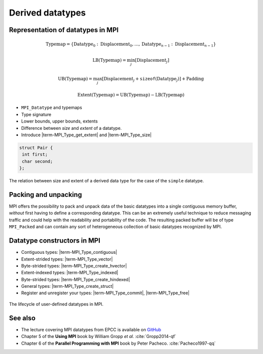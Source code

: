 .. _derived-datatypes:


Derived datatypes
=================

.. questions::

   - How can you reduce the number of messages sent and received?
   - How can you use your own derived datatypes as content of messages?

.. objectives::

   - Understand how MPI handles datatypes.
   - Learn to send and receive composite messages
   - Learn how to represent homogeneous collections as MPI messages. |term-MPI_Type_contiguous|, |term-MPI_Type_vector|, |term-MPI_Type_indexed|
   - Learn how to represent your own derived datatypes as MPI messages with |term-MPI_Type_create_struct| and |term-MPI_Type_commit|


Representation of datatypes in MPI
----------------------------------

.. math::

   \textrm{Typemap} = \{ \textrm{Datatype}_{0}: \textrm{Displacement}_{0}, \ldots, \textrm{Datatype}_{n-1}: \textrm{Displacement}_{n-1} \}


.. math::

   \textrm{LB}(\textrm{Typemap}) = \min_{j}[\textrm{Displacement}_{j}]

.. math::

   \textrm{UB}(\textrm{Typemap}) = \max_{j}[\textrm{Displacement}_{j} + \texttt{sizeof}(\textrm{Datatype}_{j})] + \textrm{Padding}

.. math::

   \textrm{Extent}(\textrm{Typemap}) = \textrm{UB}(\textrm{Typemap}) - \textrm{LB}(\textrm{Typemap})


- ``MPI_Datatype`` and typemaps
- Type signature
- Lower bounds, upper bounds, extents
- Difference between *size* and *extent* of a datatype.
- Introduce |term-MPI_Type_get_extent| and |term-MPI_Type_size|



.. code-block:: c

   struct Pair {
    int first;
    char second;
   };

.. figure:: img/sample-image.png
   :align: center
   :class: with-border

   The relation between size and extent of a derived data type for the case of the ``simple`` datatype.

.. todo::

   - Draw diagram showing how to calculate the extent from a typemap.
   - Type-along showing how to get extent and size of basis datatypes.

.. typealong:: Extents and sizes

   .. code-block:: c

      int LB = ... ;

Packing and unpacking
---------------------

MPI offers the possibility to pack and unpack data of the basic datatypes into a
single contiguous memory buffer, *without* first having to define a
corresponding datatype.
This can be an extremely useful technique to reduce messaging traffic and could
help with the readability and portability of the code.
The resulting packed buffer will be of type ``MPI_Packed`` and can contain any
sort of heterogeneous collection of basic datatypes recognized by MPI.


.. figure:: img/E01-pack_unpack.svg
   :align: center


.. signature:: |term-MPI_Pack|

   Pack data in a message. The message is in contiguous memory.

   .. code-block:: c

      int MPI_Pack(const void *inbuf,
                   int incount,
                   MPI_Datatype datatype,
                   void *outbuf,
                   int outsize,
                   int *position,
                   MPI_Comm comm)

.. parameters::

   ``inbuf``
     Blaa
   ``incount``
     Blaa
   ``datatype``
     Blaa
   ``outbuf``
     Blaa
   ``outsize``
     Blaa
   ``position``
     Blaa
   ``comm``
     Blaa

.. signature:: |term-MPI_Unpack|

   Unpack a message to data in contiguous memory.

   .. code-block:: c

      int MPI_Unpack(const void *inbuf,
                     int insize,
                     int *position,
                     void *outbuf,
                     int outcount,
                     MPI_Datatype datatype,
                     MPI_Comm comm)

.. parameters::

   ``inbuf``
     Blaa
   ``incount``
     Blaa
   ``datatype``
     Blaa
   ``outbuf``
     Blaa
   ``outsize``
     Blaa
   ``position``
     Blaa
   ``comm``
     Blaa

.. todo::

   - pack/unpack send your address. Gotchas: strings need to be statically sized and the size sent separately!

Datatype constructors in MPI
----------------------------

- Contiguous types: |term-MPI_Type_contiguous|
- Extent-strided types: |term-MPI_Type_vector|
- Byte-strided types: |term-MPI_Type_create_hvector|
- Extent-indexed types: |term-MPI_Type_indexed|
- Byte-strided types: |term-MPI_Type_create_hindexed|
- General types: |term-MPI_Type_create_struct|
- Register and unregister your types: |term-MPI_Type_commit|, |term-MPI_Type_free|


.. figure:: img/E01-type-life-cycle.svg
   :align: center

   The lifecycle of user-defined datatypes in MPI.


.. todo::

   - Draw diagram showing how new types are created and used: any of the type constuctors, |term-MPI_Type_commit|, use, |term-MPI_Type_free|
   - Type-along showing how to declare and use a contiguous type.
   - Type-along showing the use and meaning of extent and count. See 5.1.3 in :cite:`Gropp2014-qf`


See also
--------

* The lecture covering MPI datatypes from EPCC is available on `GitHub <https://github.com/EPCCed/archer2-MPI-2020-05-14/blob/master/slides/L10-derivedtypes.pdf>`_
* Chapter 5 of the **Using MPI** book by William Gropp *et al.* :cite:`Gropp2014-qf`
* Chapter 6 of the **Parallel Programming with MPI** book by Peter Pacheco. :cite:`Pacheco1997-qq`


.. keypoints::

   - A low-level representation as typemap can be associated with any derived data structure.
   - Typemaps are essential to enable MPI communication of complex data types.
